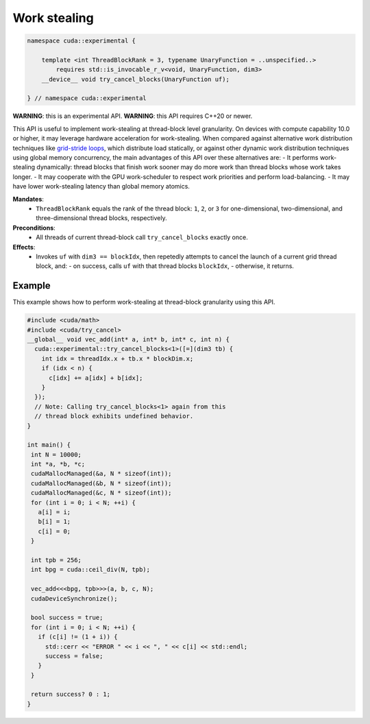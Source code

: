 .. _libcudacxx-extended-api-work-stealing:

Work stealing
=============

.. code:: cuda

   namespace cuda::experimental {
	  
       template <int ThreadBlockRank = 3, typename UnaryFunction = ..unspecified..>
           requires std::is_invocable_r_v<void, UnaryFunction, dim3>
       __device__ void try_cancel_blocks(UnaryFunction uf);

   } // namespace cuda::experimental

**WARNING**: this is an experimental API.
**WARNING**: this API requires C++20 or newer.

This API is useful to implement work-stealing at thread-block level granularity.
On devices with compute capability 10.0 or higher, it may leverage hardware acceleration for work-stealing.
When compared against alternative work distribution techniques like `grid-stride loops <https://developer.nvidia.com/blog/cuda-pro-tip-write-flexible-kernels-grid-stride-loops/>`__, which distribute load statically, or against other dynamic work distribution techniques using global memory concurrency, the main advantages of this API over these alternatives are:
- It performs work-stealing dynamically: thread blocks that finish work sooner may do more work than thread blocks whose work takes longer.
- It may cooperate with the GPU work-scheduler to respect work priorities and perform load-balancing.
- It may have lower work-stealing latency than global memory atomics.

**Mandates**:
  - ``ThreadBlockRank`` equals the rank of the thread block: ``1``, ``2``, or ``3`` for one-dimensional, two-dimensional, and three-dimensional thread blocks, respectively.

**Preconditions**:
  - All threads of current thread-block call ``try_cancel_blocks`` exactly once.

**Effects**:
  - Invokes ``uf`` with ``dim3 == blockIdx``, then repetedly attempts to cancel the launch of a current grid thread block, and:
    - on success, calls ``uf`` with that thread blocks ``blockIdx``, 
    - otherwise, it returns.

Example
-------

This example shows how to perform work-stealing at thread-block granularity using this API.

.. code:: cuda

   #include <cuda/math>
   #include <cuda/try_cancel>
   __global__ void vec_add(int* a, int* b, int* c, int n) {
     cuda::experimental::try_cancel_blocks<1>([=](dim3 tb) {
       int idx = threadIdx.x + tb.x * blockDim.x;
       if (idx < n) {
         c[idx] += a[idx] + b[idx];
       }
     });
     // Note: Calling try_cancel_blocks<1> again from this
     // thread block exhibits undefined behavior.
   }

   int main() {
    int N = 10000;
    int *a, *b, *c;
    cudaMallocManaged(&a, N * sizeof(int));
    cudaMallocManaged(&b, N * sizeof(int));
    cudaMallocManaged(&c, N * sizeof(int));
    for (int i = 0; i < N; ++i) {
      a[i] = i;
      b[i] = 1;
      c[i] = 0;
    }

    int tpb = 256;
    int bpg = cuda::ceil_div(N, tpb);

    vec_add<<<bpg, tpb>>>(a, b, c, N);
    cudaDeviceSynchronize();

    bool success = true;
    for (int i = 0; i < N; ++i) {
      if (c[i] != (1 + i)) {
	std::cerr << "ERROR " << i << ", " << c[i] << std::endl;
	success = false;
      }
    }

    return success? 0 : 1;
   }
